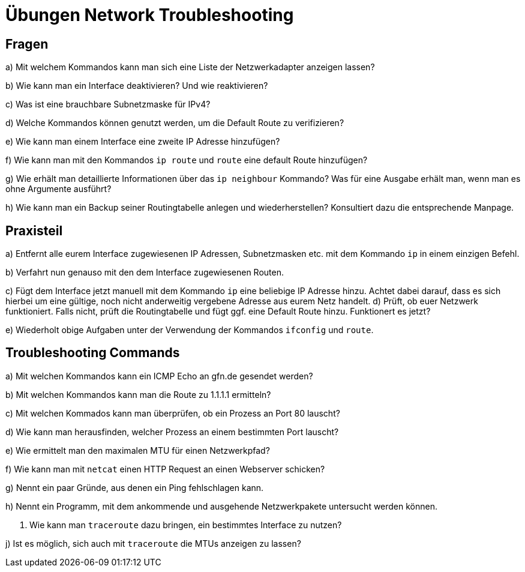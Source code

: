 = Übungen Network Troubleshooting

== Fragen

a) Mit welchem Kommandos kann man sich eine Liste der Netzwerkadapter anzeigen lassen?

b) Wie kann man ein Interface deaktivieren? Und wie reaktivieren?

c) Was ist eine brauchbare Subnetzmaske für IPv4?

d) Welche Kommandos können genutzt werden, um die Default Route zu verifizieren?

e) Wie kann man einem Interface eine zweite IP Adresse hinzufügen?

f) Wie kann man mit den Kommandos `ip route` und `route` eine default Route hinzufügen?

g) Wie erhält man detaillierte Informationen über das `ip neighbour` Kommando? Was für eine Ausgabe erhält man, wenn man es ohne Argumente ausführt?

h) Wie kann man ein Backup seiner Routingtabelle anlegen und wiederherstellen? Konsultiert dazu die entsprechende Manpage.

== Praxisteil

a) Entfernt alle eurem Interface zugewiesenen IP Adressen, Subnetzmasken etc. mit dem Kommando `ip` in einem einzigen Befehl.

b) Verfahrt nun genauso mit den dem Interface zugewiesenen Routen.

c) Fügt dem Interface jetzt manuell mit dem Kommando `ip` eine beliebige IP Adresse hinzu. Achtet dabei darauf, dass es sich hierbei um eine gültige, noch nicht anderweitig vergebene Adresse aus eurem Netz handelt.
d) Prüft, ob euer Netzwerk funktioniert. Falls nicht, prüft die Routingtabelle und fügt ggf. eine Default Route hinzu. Funktionert es jetzt?

e) Wiederholt obige Aufgaben unter der Verwendung der Kommandos `ifconfig` und `route`.

== Troubleshooting Commands

a) Mit welchen Kommandos kann ein ICMP Echo an gfn.de gesendet werden?

b) Mit welchen Kommandos kann man die Route zu 1.1.1.1 ermitteln?

c) Mit welchen Kommados kann man überprüfen, ob ein Prozess an Port 80 lauscht?

d) Wie kann man herausfinden, welcher Prozess an einem bestimmten Port lauscht?

e) Wie ermittelt man den maximalen MTU für einen Netzwerkpfad?

f) Wie kann man mit `netcat` einen HTTP Request an einen Webserver schicken?

g) Nennt ein paar Gründe, aus denen ein Ping fehlschlagen kann.

h) Nennt ein Programm, mit dem ankommende und ausgehende Netzwerkpakete untersucht werden können.

i) Wie kann man `traceroute` dazu bringen, ein bestimmtes Interface zu nutzen?

j) Ist es möglich, sich auch mit `traceroute` die MTUs anzeigen zu lassen?

